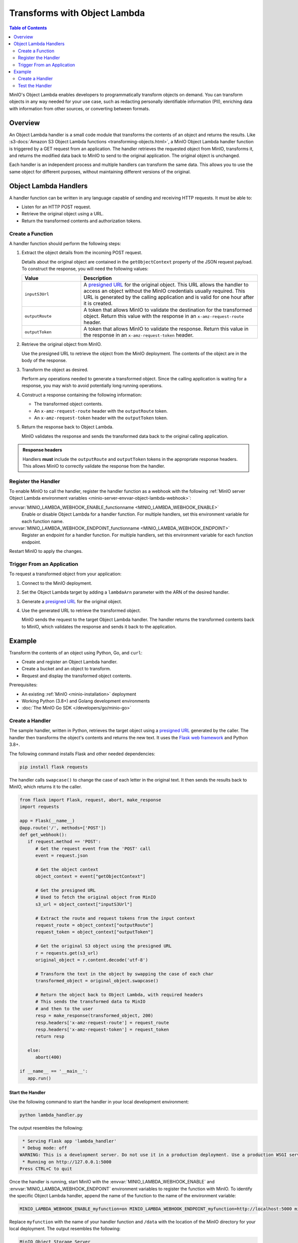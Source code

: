 .. _developers-object-lambda:

=================================
Transforms with Object Lambda
=================================

.. default-domain:: minio

.. contents:: Table of Contents
   :local:
   :depth: 2

MinIO's Object Lambda enables developers to programmatically transform objects on demand.
You can transform objects in any way needed for your use case, such as redacting personally identifiable information (PII), enriching data with information from other sources, or converting between formats.

Overview
--------

An Object Lambda handler is a small code module that transforms the contents of an object and returns the results.
Like :s3-docs:`Amazon S3 Object Lambda functions <transforming-objects.html>`, a MinIO Object Lambda handler function is triggered by a GET request from an application.
The handler retrieves the requested object from MinIO, transforms it, and returns the modified data back to MinIO to send to the original application.
The original object is unchanged.

Each handler is an independent process and multiple handlers can transform the same data.
This allows you to use the same object for different purposes, without maintaining different versions of the original.


Object Lambda Handlers
----------------------

A handler function can be written in any language capable of sending and receiving HTTP requests. It must be able to:

- Listen for an HTTP POST request.
- Retrieve the original object using a URL.
- Return the transformed contents and authorization tokens.

Create a Function
~~~~~~~~~~~~~~~~~

A handler function should perform the following steps:

#. Extract the object details from the incoming POST request.

   Details about the original object are contained in the ``getObjectContext`` property of the JSON request payload. To construct the response, you will need the following values:

   .. list-table::
      :widths: 25 75
      :header-rows: 1

      * - Value
        - Description

      * - ``inputS3Url``
        - A `presigned URL <https://min.io/docs/minio/linux/developers/go/API.html#presigned-operations>`__ for the original object. This URL allows the handler to access an object without the MinIO credentials usually required.
          This URL is generated by the calling application and is valid for one hour after it is created.

      * - ``outputRoute``
        - A token that allows MinIO to validate the destination for the transformed object. Return this value with the response in an ``x-amz-request-route`` header.

      * - ``outputToken``
        - A token that allows MinIO to validate the response. Return this value in the response in an ``x-amz-request-token`` header.

#. Retrieve the original object from MinIO.

   Use the presigned URL to retrieve the object from the MinIO deployment.
   The contents of the object are in the body of the response.

#. Transform the object as desired.

   Perform any operations needed to generate a transformed object.
   Since the calling application is waiting for a response, you may wish to avoid potentially long running operations.

#. Construct a response containing the following information:

   - The transformed object contents.
   - An ``x-amz-request-route`` header with the ``outputRoute`` token.
   - An ``x-amz-request-token`` header with the ``outputToken`` token.

#. Return the response back to Object Lambda.

   MinIO validates the response and sends the transformed data back to the original calling application.

   
.. admonition:: Response headers
   :class: note

   Handlers **must** include the ``outputRoute`` and ``outputToken`` tokens in the appropriate response headers.
   This allows MinIO to correctly validate the response from the handler.


Register the Handler
~~~~~~~~~~~~~~~~~~~~

To enable MinIO to call the handler, register the handler function as a webhook with the following :ref:`MinIO server Object Lambda environment variables <minio-server-envvar-object-lambda-webhook>`:

:envvar:`MINIO_LAMBDA_WEBHOOK_ENABLE_functionname <MINIO_LAMBDA_WEBHOOK_ENABLE>`
   Enable or disable Object Lambda for a handler function.
   For multiple handlers, set this environment variable for each function name.

:envvar:`MINIO_LAMBDA_WEBHOOK_ENDPOINT_functionname <MINIO_LAMBDA_WEBHOOK_ENDPOINT>`
   Register an endpoint for a handler function.
   For multiple handlers, set this environment variable for each function endpoint.

Restart MinIO to apply the changes.


Trigger From an Application
~~~~~~~~~~~~~~~~~~~~~~~~~~~

To request a transformed object from your application:

#. Connect to the MinIO deployment.

#. Set the Object Lambda target by adding a ``lambdaArn`` parameter with the ARN of the desired handler.

#. Generate a `presigned URL <https://min.io/docs/minio/linux/developers/go/API.html#presigned-operations>`__ for the original object.

#. Use the generated URL to retrieve the transformed object.

   MinIO sends the request to the target Object Lambda handler.
   The handler returns the transformed contents back to MinIO, which validates the response and sends it back to the application.

   
Example
-------

Transform the contents of an object using Python, Go, and ``curl``:

- Create and register an Object Lambda handler.
- Create a bucket and an object to transform.
- Request and display the transformed object contents.

Prerequisites:

- An existing :ref:`MinIO <minio-installation>` deployment
- Working Python (3.8+) and Golang development environments
- :doc:`The MinIO Go SDK </developers/go/minio-go>`


Create a Handler
~~~~~~~~~~~~~~~~

The sample handler, written in Python, retrieves the target object using a `presigned URL <https://min.io/docs/minio/linux/developers/go/API.html#presigned-operations>`__ generated by the caller.
The handler then transforms the object's contents and returns the new text.
It uses the `Flask web framework <https://flask.palletsprojects.com/en/2.2.x/>`__ and Python 3.8+. 

The following command installs Flask and other needed dependencies:

.. code-block:: shell
   :class: copyable

   pip install flask requests

The handler calls ``swapcase()`` to change the case of each letter in the original text.
It then sends the results back to MinIO, which returns it to the caller.

.. code-block:: py
   :class: copyable

   from flask import Flask, request, abort, make_response
   import requests

   app = Flask(__name__)
   @app.route('/', methods=['POST'])
   def get_webhook():
      if request.method == 'POST':
         # Get the request event from the 'POST' call
         event = request.json

	 # Get the object context
         object_context = event["getObjectContext"]

         # Get the presigned URL
	 # Used to fetch the original object from MinIO
         s3_url = object_context["inputS3Url"]

         # Extract the route and request tokens from the input context
         request_route = object_context["outputRoute"]
         request_token = object_context["outputToken"]

         # Get the original S3 object using the presigned URL
         r = requests.get(s3_url)
         original_object = r.content.decode('utf-8')

         # Transform the text in the object by swapping the case of each char
         transformed_object = original_object.swapcase()

         # Return the object back to Object Lambda, with required headers
         # This sends the transformed data to MinIO
	 # and then to the user
         resp = make_response(transformed_object, 200)
         resp.headers['x-amz-request-route'] = request_route
         resp.headers['x-amz-request-token'] = request_token
         return resp

      else:
         abort(400)

   if __name__ == '__main__':
      app.run()


Start the Handler
+++++++++++++++++

Use the following command to start the handler in your local development environment:

.. code-block:: shell
   :class: copyable

   python lambda_handler.py

The output resembles the following:

.. code-block:: shell

    * Serving Flask app 'lambda_handler'
    * Debug mode: off
   WARNING: This is a development server. Do not use it in a production deployment. Use a production WSGI server instead.
    * Running on http://127.0.0.1:5000
   Press CTRL+C to quit

Once the handler is running, start MinIO with the :envvar:`MINIO_LAMBDA_WEBHOOK_ENABLE` and :envvar:`MINIO_LAMBDA_WEBHOOK_ENDPOINT` environment variables to register the function with MinIO.
To identify the specific Object Lambda handler, append the name of the function to the name of the environment variable:

.. code-block:: shell
   :class: copyable

   MINIO_LAMBDA_WEBHOOK_ENABLE_myfunction=on MINIO_LAMBDA_WEBHOOK_ENDPOINT_myfunction=http://localhost:5000 minio server /data

Replace ``myfunction`` with the name of your handler function and ``/data`` with the location of the MinIO directory for your local deployment. 
The output resembles the following:

.. code-block:: shell

   MinIO Object Storage Server
   Copyright: 2015-2023 MinIO, Inc.
   License: GNU AGPLv3 <https://www.gnu.org/licenses/agpl-3.0.html>
   Version: RELEASE.2023-03-24T21-41-23Z (go1.19.7 linux/arm64)
   
   Status:         1 Online, 0 Offline. 
   API: http://192.168.64.21:9000  http://127.0.0.1:9000       
   RootUser: minioadmin 
   RootPass: minioadmin 
   Object Lambda ARNs: arn:minio:s3-object-lambda::myfunction:webhook 


Test the Handler
~~~~~~~~~~~~~~~~

To test the Lambda handler function, first create an object to transform.
Then invoke the handler, in this case with ``curl``, using the presigned URL from a Go function.

#. Create a bucket and object for the handler to transform.

   .. code-block:: shell
      :class: copyable

      mc alias set myminio/ http://localhost:9000 minioadmin minioadmin
      mc mb myminio/myfunctionbucket
      cat > testobject << EOF
      Hello, World!
      EOF
      mc cp testobject myminio/myfunctionbucket/

#. Invoke the Handler

   The following Go code uses the :doc:`The MinIO Go SDK </developers/go/minio-go>` to generate a presigned URL and print it to ``stdout``.

   .. code-block:: go
      :class: copyable

      package main

      import (
         "context"
         "log"
         "net/url"
         "time"
         "fmt"

         "github.com/minio/minio-go/v7"
         "github.com/minio/minio-go/v7/pkg/credentials"
      )

      func main() {

         // Connect to the MinIO deployment
         s3Client, err := minio.New("localhost:9000", &minio.Options{
            Creds:  credentials.NewStaticV4("my_admin_user", "my_admin_password", ""),
            Secure: false,
         })
         if err != nil {
            log.Fatalln(err)
         }

         // Set the Lambda function target using its ARN
         reqParams := make(url.Values)
         reqParams.Set("lambdaArn", "arn:minio:s3-object-lambda::myfunction:webhook")

         // Generate a presigned url to access the original object
         presignedURL, err := s3Client.PresignedGetObject(context.Background(), "myfunctionbucket", "testobject", time.Duration(1000)*time.Second, reqParams)
         if err != nil {
            log.Fatalln(err)
         }
	 
         // Print the URL to stdout
         fmt.Println(presignedURL)
      }      

   In the code above, replace the following values:

   - Replace ``my_admin_user`` and ``my_admin_password`` with root credentials for a MinIO deployment
   - Replace ``myfunction`` with the same function name set in the ``MINIO_LAMBDA_WEBHOOK_ENABLE`` and ``MINIO_LAMBDA_WEBHOOK_ENDPOINT`` environment variables.

   To retrieve the transformed object, execute the Go code with ``curl`` to generate a GET request:

   .. code-block:: shell
      :class: copyable

      curl -v $(go run presigned.go)

   ``curl`` runs the Go code and then retrieves the object with a GET request to the presigned URL.
   The output resembles the following:

   .. code-block:: shell

      *   Trying 127.0.0.1:9000...
      * Connected to localhost (127.0.0.1) port 9000 (#0)
      > GET /myfunctionbucket/testobject?X-Amz-Algorithm=AWS4-HMAC-SHA256&X-Amz-Credential=minioadmin%2F20230406%2Fus-east-1%2Fs3%2Faws4_request&X-Amz-Date=20230406T184749Z&X-Amz-Expires=1000&X-Amz-SignedHeaders=host&lambdaArn=arn%3Aminio%3As3-object-lambda%3A%3Amyfunction%3Awebhook&X-Amz-Signature=68fe7e03929a7c0da38255121b2ae09c302840c06654d1b79d7907d942f69915 HTTP/1.1
      > Host: localhost:9000
      > User-Agent: curl/7.81.0
      > Accept: */*
      > 
      * Mark bundle as not supporting multiuse
      < HTTP/1.1 200 OK
      < Content-Security-Policy: block-all-mixed-content
      < Strict-Transport-Security: max-age=31536000; includeSubDomains
      < Vary: Origin
      < Vary: Accept-Encoding
      < X-Amz-Id-2: e3b0c44298fc1c149afbf4c8996fb92427ae41e4649b934ca495991b7852b855
      < X-Amz-Request-Id: 17536CF16130630E
      < X-Content-Type-Options: nosniff
      < X-Xss-Protection: 1; mode=block
      < Date: Thu, 06 Apr 2023 18:47:49 GMT
      < Content-Length: 14
      < Content-Type: text/plain; charset=utf-8
      < 
      hELLO, wORLD!
      * Connection #0 to host localhost left intact



